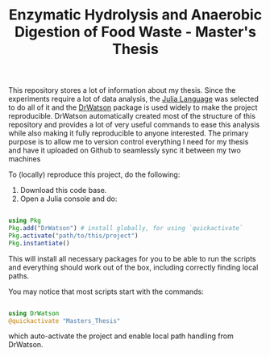 #+TITLE: Enzymatic Hydrolysis and Anaerobic Digestion of Food Waste - Master's Thesis

This repository stores a lot of information about my thesis. Since the experiments require a lot of data analysis, the [[https://julialang.org/][Julia Language]] was selected to do all of it and the [[https://juliadynamics.github.io/DrWatson.jl/stable/][DrWatson]] package is used widely to make the project reproducible. DrWatson automatically created most of the structure of this repository and provides a lot of very useful commands to ease this analysis while also making it fully reproducible to anyone interested. The primary purpose is to allow me to version control everything I need for my thesis and have it uploaded on Github to seamlessly sync it between my two machines

To (locally) reproduce this project, do the following:

0. Download this code base.
1. Open a Julia console and do:
#+BEGIN_SRC julia

  using Pkg
  Pkg.add("DrWatson") # install globally, for using `quickactivate`
  Pkg.activate("path/to/this/project")
  Pkg.instantiate()
  
#+END_SRC

This will install all necessary packages for you to be able to run the scripts and
everything should work out of the box, including correctly finding local paths.

You may notice that most scripts start with the commands:
#+BEGIN_SRC julia

  using DrWatson
  @quickactivate "Masters_Thesis"

#+END_SRC

which auto-activate the project and enable local path handling from DrWatson.
